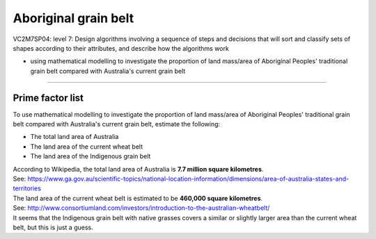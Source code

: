 =======================
Aboriginal grain belt
=======================

| VC2M7SP04: level 7: Design algorithms involving a sequence of steps and decisions that will sort and classify sets of shapes according to their attributes, and describe how the algorithms work

* using mathematical modelling to investigate the proportion of land mass/area of Aboriginal Peoples' traditional grain belt compared with Australia's current grain belt

----

Prime factor list
---------------------

| To use mathematical modelling to investigate the proportion of land mass/area of Aboriginal Peoples' traditional grain belt compared with Australia's current grain belt, estimate the following:

* The total land area of Australia
* The land area of the current wheat belt
* The land area of the Indigenous grain belt


| According to Wikipedia, the total land area of Australia is **7.7 million square kilometres**. 
| See: https://www.ga.gov.au/scientific-topics/national-location-information/dimensions/area-of-australia-states-and-territories
| The land area of the current wheat belt is estimated to be **460,000 square kilometres**. 
| See: http://www.consortiumland.com/investors/introduction-to-the-australian-wheatbelt/
| It seems that the Indigenous grain belt with native grasses covers a similar or slightly larger area than the current wheat belt, but this is just a guess. 